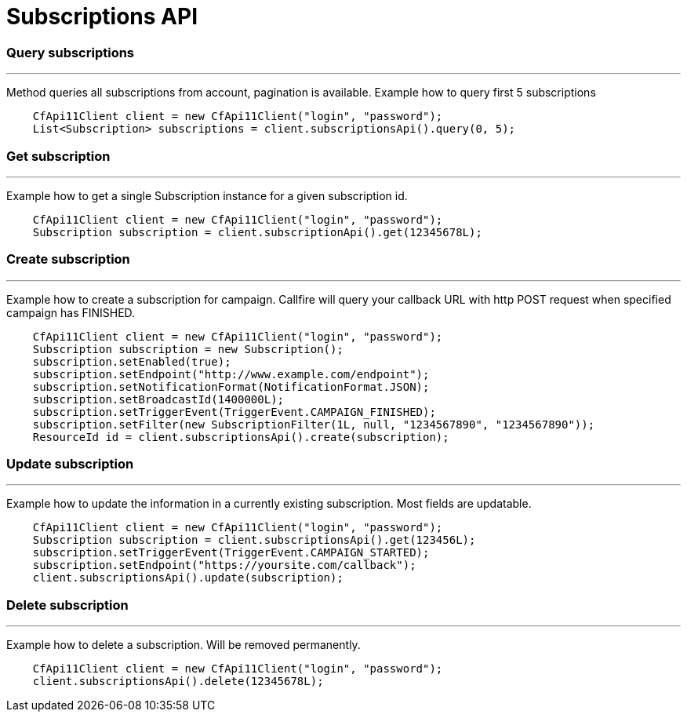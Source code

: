 = Subscriptions API

=== Query subscriptions
'''
Method queries all subscriptions from account, pagination is available. Example how to query first 5 subscriptions
[source,java]
    CfApi11Client client = new CfApi11Client("login", "password");
    List<Subscription> subscriptions = client.subscriptionsApi().query(0, 5);

=== Get subscription
'''
Example how to get a single Subscription instance for a given subscription id.
[source,java]
    CfApi11Client client = new CfApi11Client("login", "password");
    Subscription subscription = client.subscriptionApi().get(12345678L);

=== Create subscription
'''
Example how to create a subscription for campaign. Callfire will query your callback URL with http POST request when
 specified campaign has FINISHED.
[source,java]
    CfApi11Client client = new CfApi11Client("login", "password");
    Subscription subscription = new Subscription();
    subscription.setEnabled(true);
    subscription.setEndpoint("http://www.example.com/endpoint");
    subscription.setNotificationFormat(NotificationFormat.JSON);
    subscription.setBroadcastId(1400000L);
    subscription.setTriggerEvent(TriggerEvent.CAMPAIGN_FINISHED);
    subscription.setFilter(new SubscriptionFilter(1L, null, "1234567890", "1234567890"));
    ResourceId id = client.subscriptionsApi().create(subscription);

=== Update subscription
'''
Example how to update the information in a currently existing subscription. Most fields are updatable.
[source,java]
    CfApi11Client client = new CfApi11Client("login", "password");
    Subscription subscription = client.subscriptionsApi().get(123456L);
    subscription.setTriggerEvent(TriggerEvent.CAMPAIGN_STARTED);
    subscription.setEndpoint("https://yoursite.com/callback");
    client.subscriptionsApi().update(subscription);

=== Delete subscription
'''
Example how to delete a subscription. Will be removed permanently.
[source,java]
    CfApi11Client client = new CfApi11Client("login", "password");
    client.subscriptionsApi().delete(12345678L);
